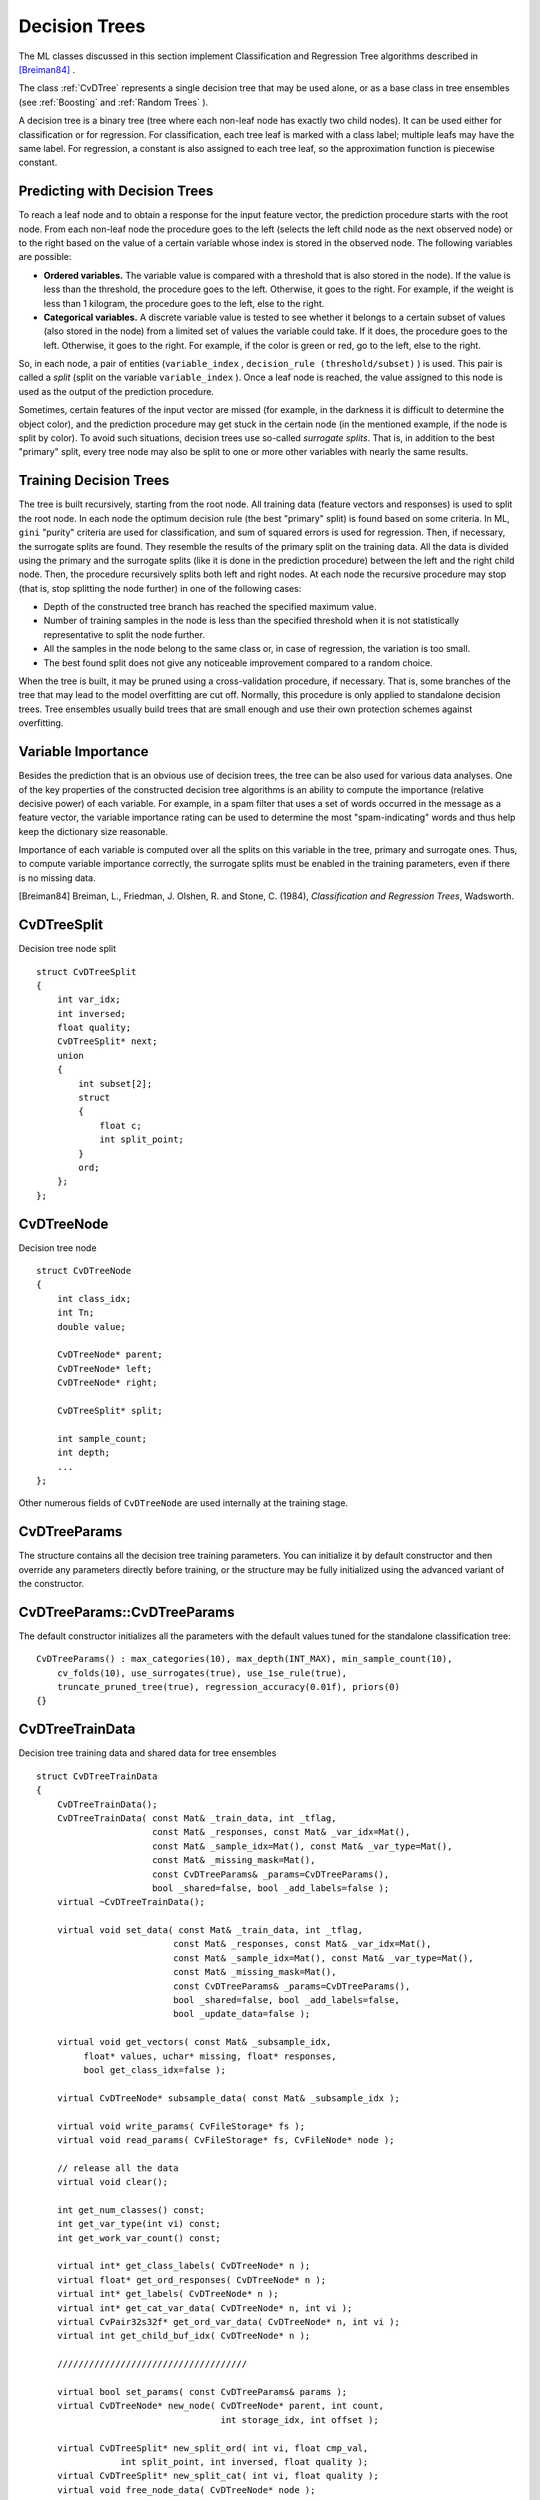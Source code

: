 Decision Trees
==============

The ML classes discussed in this section implement Classification and Regression Tree algorithms described in `[Breiman84] <#paper_Breiman84>`_
.

The class
:ref:`CvDTree` represents a single decision tree that may be used alone, or as a base class in tree ensembles (see
:ref:`Boosting` and
:ref:`Random Trees` ).

A decision tree is a binary tree (tree where each non-leaf node has exactly two child nodes). It can be used either for classification or for regression. For classification, each tree leaf is marked with a class label; multiple leafs may have the same label. For regression, a constant is also assigned to each tree leaf, so the approximation function is piecewise constant.

Predicting with Decision Trees
------------------------------

To reach a leaf node and to obtain a response for the input feature
vector, the prediction procedure starts with the root node. From each
non-leaf node the procedure goes to the left (selects the left
child node as the next observed node) or to the right based on the
value of a certain variable whose index is stored in the observed
node. The following variables are possible:

* 
  **Ordered variables.** The variable value is compared with a threshold that is also stored in the node). If the value is less than the threshold, the procedure goes to the left. Otherwise, it goes to the right. For example, if the weight is less than 1 kilogram, the procedure goes to the left, else to the right.
* 
  **Categorical variables.**  A discrete variable value is tested to see whether it belongs to a certain subset of values (also stored in the node) from a limited set of values the variable could take. If it does, the procedure goes to the left. Otherwise, it goes to the right. For example, if the color is green or red, go to the left, else to the right.

So, in each node, a pair of entities (``variable_index`` , ``decision_rule
(threshold/subset)`` ) is used. This pair is called a *split* (split on
the variable ``variable_index`` ). Once a leaf node is reached, the value
assigned to this node is used as the output of the prediction procedure.

Sometimes, certain features of the input vector are missed (for example, in the darkness it is difficult to determine the object color), and the prediction procedure may get stuck in the certain node (in the mentioned example, if the node is split by color). To avoid such situations, decision trees use so-called *surrogate splits*. That is, in addition to the best "primary" split, every tree node may also be split to one or more other variables with nearly the same results.

Training Decision Trees
-----------------------

The tree is built recursively, starting from the root node. All training data (feature vectors and responses) is used to split the root node. In each node the optimum decision rule (the best "primary" split) is found based on some criteria. In ML, ``gini`` "purity" criteria are used for classification, and sum of squared errors is used for regression. Then, if necessary, the surrogate splits are found. They resemble the results of the primary split on the training data. All the data is divided using the primary and the surrogate splits (like it is done in the prediction procedure) between the left and the right child node. Then, the procedure recursively splits both left and right nodes. At each node the recursive procedure may stop (that is, stop splitting the node further) in one of the following cases:

* Depth of the constructed tree branch has reached the specified maximum value.

* Number of training samples in the node is less than the specified threshold when it is not statistically representative to split the node further.

* All the samples in the node belong to the same class or, in case of regression, the variation is too small.

* The best found split does not give any noticeable improvement compared to a random choice.

When the tree is built, it may be pruned using a cross-validation procedure, if necessary. That is, some branches of the tree that may lead to the model overfitting are cut off. Normally, this procedure is only applied to standalone decision trees. Tree ensembles usually build trees that are small enough and use their own protection schemes against overfitting.

Variable Importance
-------------------

Besides the prediction that is an obvious use of decision trees, the tree can be also used for various data analyses. One of the key properties of the constructed decision tree algorithms is an ability to compute the importance (relative decisive power) of each variable. For example, in a spam filter that uses a set of words occurred in the message as a feature vector, the variable importance rating can be used to determine the most "spam-indicating" words and thus help keep the dictionary size reasonable.

Importance of each variable is computed over all the splits on this variable in the tree, primary and surrogate ones. Thus, to compute variable importance correctly, the surrogate splits must be enabled in the training parameters, even if there is no missing data.

[Breiman84] Breiman, L., Friedman, J. Olshen, R. and Stone, C. (1984), *Classification and Regression Trees*, Wadsworth.

.. index:: CvDTreeSplit

.. _CvDTreeSplit:

CvDTreeSplit
------------
.. c:type:: CvDTreeSplit

Decision tree node split ::

    struct CvDTreeSplit
    {
        int var_idx;
        int inversed;
        float quality;
        CvDTreeSplit* next;
        union
        {
            int subset[2];
            struct
            {
                float c;
                int split_point;
            }
            ord;
        };
    };


.. index:: CvDTreeNode

.. _CvDTreeNode:

CvDTreeNode
-----------
.. c:type:: CvDTreeNode

Decision tree node ::

    struct CvDTreeNode
    {
        int class_idx;
        int Tn;
        double value;

        CvDTreeNode* parent;
        CvDTreeNode* left;
        CvDTreeNode* right;

        CvDTreeSplit* split;

        int sample_count;
        int depth;
        ...
    };


Other numerous fields of ``CvDTreeNode`` are used internally at the training stage.

.. index:: CvDTreeParams

.. _CvDTreeParams:

CvDTreeParams
-------------
.. c:type:: CvDTreeParams

    Decision tree training parameters.

The structure contains all the decision tree training parameters. You can initialize it by default constructor and then override any parameters directly before training, or the structure may be fully initialized using the advanced variant of the constructor.

.. index:: CvDTreeParams::CvDTreeParams

.. _CvDTreeParams::CvDTreeParams:

CvDTreeParams::CvDTreeParams
----------------------------
.. ocv:function:: CvDTreeParams::CvDTreeParams()  

.. ocv:function:: CvDTreeParams( int max_depth, int min_sample_count, float regression_accuracy, bool use_surrogates, int max_categories, int cv_folds, bool use_1se_rule, bool truncate_pruned_tree, const float* priors )

    :param max_depth: The maximum number of levels in a tree. The depth of a constructed tree may be smaller due to other termination criterias or pruning of the tree.

    :param min_sample_count: If the number of samples in a node is less than this parameter then the node will not be splitted.

    :param regression_accuracy: Termination criteria for regression trees. If all absolute differences between an estimated value in a node and values of train samples in this node are less than this parameter then the node will not be splitted.
 
    :param use_surrogates: If true then surrogate splits will be built. These splits allow to work with missing data.

    :param max_categories: Cluster possible values of a categorical variable into ``K`` :math:`\leq` ``max_categories`` clusters to find a suboptimal split. The clustering is applied only in n>2-class classification problems for categorical variables with ``N > max_categories`` possible values. See the Learning OpenCV book (page 489) for more detailed explanation.

    :param cv_folds: If ``cv_folds > 1`` then prune a tree with ``K``-fold cross-validation where ``K`` is equal to ``cv_folds``.

    :param use_1se_rule: If true then a pruning will be harsher. This will make a tree more compact but a bit less accurate.

    :param truncate_pruned_tree: If true then pruned branches are removed completely from the tree. Otherwise they are retained and it is possible to get the unpruned tree or prune the tree differently by changing ``CvDTree::pruned_tree_idx`` parameter.

    :param priors: Weights of prediction categories which determine relative weights that you give to misclassification. That is, if the weight of the first category is 1 and the weight of the second category is 10, then each mistake in predicting the second category is equivalent to making 10 mistakes in predicting the first category.

The default constructor initializes all the parameters with the default values tuned for the standalone classification tree:

::

    CvDTreeParams() : max_categories(10), max_depth(INT_MAX), min_sample_count(10),
        cv_folds(10), use_surrogates(true), use_1se_rule(true),
        truncate_pruned_tree(true), regression_accuracy(0.01f), priors(0)
    {}

 
.. index:: CvDTreeTrainData

.. _CvDTreeTrainData:

CvDTreeTrainData
----------------
.. c:type:: CvDTreeTrainData

Decision tree training data and shared data for tree ensembles ::

    struct CvDTreeTrainData
    {
        CvDTreeTrainData();
        CvDTreeTrainData( const Mat& _train_data, int _tflag,
                          const Mat& _responses, const Mat& _var_idx=Mat(),
                          const Mat& _sample_idx=Mat(), const Mat& _var_type=Mat(),
                          const Mat& _missing_mask=Mat(),
                          const CvDTreeParams& _params=CvDTreeParams(),
                          bool _shared=false, bool _add_labels=false );
        virtual ~CvDTreeTrainData();

        virtual void set_data( const Mat& _train_data, int _tflag,
                              const Mat& _responses, const Mat& _var_idx=Mat(),
                              const Mat& _sample_idx=Mat(), const Mat& _var_type=Mat(),
                              const Mat& _missing_mask=Mat(),
                              const CvDTreeParams& _params=CvDTreeParams(),
                              bool _shared=false, bool _add_labels=false,
                              bool _update_data=false );

        virtual void get_vectors( const Mat& _subsample_idx,
             float* values, uchar* missing, float* responses,
             bool get_class_idx=false );

        virtual CvDTreeNode* subsample_data( const Mat& _subsample_idx );

        virtual void write_params( CvFileStorage* fs );
        virtual void read_params( CvFileStorage* fs, CvFileNode* node );

        // release all the data
        virtual void clear();

        int get_num_classes() const;
        int get_var_type(int vi) const;
        int get_work_var_count() const;

        virtual int* get_class_labels( CvDTreeNode* n );
        virtual float* get_ord_responses( CvDTreeNode* n );
        virtual int* get_labels( CvDTreeNode* n );
        virtual int* get_cat_var_data( CvDTreeNode* n, int vi );
        virtual CvPair32s32f* get_ord_var_data( CvDTreeNode* n, int vi );
        virtual int get_child_buf_idx( CvDTreeNode* n );

        ////////////////////////////////////

        virtual bool set_params( const CvDTreeParams& params );
        virtual CvDTreeNode* new_node( CvDTreeNode* parent, int count,
                                       int storage_idx, int offset );

        virtual CvDTreeSplit* new_split_ord( int vi, float cmp_val,
                    int split_point, int inversed, float quality );
        virtual CvDTreeSplit* new_split_cat( int vi, float quality );
        virtual void free_node_data( CvDTreeNode* node );
        virtual void free_train_data();
        virtual void free_node( CvDTreeNode* node );

        int sample_count, var_all, var_count, max_c_count;
        int ord_var_count, cat_var_count;
        bool have_labels, have_priors;
        bool is_classifier;

        int buf_count, buf_size;
        bool shared;

        Mat& cat_count;
        Mat& cat_ofs;
        Mat& cat_map;

        Mat& counts;
        Mat& buf;
        Mat& direction;
        Mat& split_buf;

        Mat& var_idx;
        Mat& var_type; // i-th element =
                         //   k<0  - ordered
                         //   k>=0 - categorical, see k-th element of cat_* arrays
        Mat& priors;

        CvDTreeParams params;

        CvMemStorage* tree_storage;
        CvMemStorage* temp_storage;

        CvDTreeNode* data_root;

        CvSet* node_heap;
        CvSet* split_heap;
        CvSet* cv_heap;
        CvSet* nv_heap;

        CvRNG rng;
    };


This structure is mostly used internally for storing both standalone trees and tree ensembles efficiently. Basically, it contains the following types of information:

#. Training parameters, an instance of :ref:`CvDTreeParams`.

#. Training data, preprocessed to find the best splits more efficiently. For tree ensembles, this preprocessed data is reused by all trees. Additionally, the training data characteristics shared by all trees in the ensemble are stored here: variable types, the number of classes, class label compression map, and so on.

#. Buffers, memory storages for tree nodes, splits, and other elements of the constructed trees.

There are two ways of using this structure. In simple cases (for example, a standalone tree or the ready-to-use "black box" tree ensemble from ML, like
:ref:`Random Trees` or
:ref:`Boosting` ), there is no need to care or even to know about the structure. You just construct the needed statistical model, train it, and use it. The ``CvDTreeTrainData`` structure is constructed and used internally. However, for custom tree algorithms or another sophisticated cases, the structure may be constructed and used explicitly. The scheme is the following:

#.
    The structure is initialized using the default constructor, followed by ``set_data`` , or it is built using the full form of constructor. The parameter ``_shared``  must be set to ``true`` .

#.
    One or more trees are trained using this data (see the special form of the method ``CvDTree::train``  ).

#.
    The structure is released as soon as all the trees using it are released.

.. index:: CvDTree

.. _CvDTree:

CvDTree
-------
.. c:type:: CvDTree

Decision tree ::

    class CvDTree : public CvStatModel
    {
    public:
        CvDTree();
        virtual ~CvDTree();

        virtual bool train( const Mat& _train_data, int _tflag,
                            const Mat& _responses, const Mat& _var_idx=Mat(),
                            const Mat& _sample_idx=Mat(), const Mat& _var_type=Mat(),
                            const Mat& _missing_mask=Mat(),
                            CvDTreeParams params=CvDTreeParams() );

        virtual bool train( CvDTreeTrainData* _train_data,
                            const Mat& _subsample_idx );

        virtual CvDTreeNode* predict( const Mat& _sample,
                                      const Mat& _missing_data_mask=Mat(),
                                      bool raw_mode=false ) const;
        virtual const Mat& get_var_importance();
        virtual void clear();

        virtual void read( CvFileStorage* fs, CvFileNode* node );
        virtual void write( CvFileStorage* fs, const char* name );

        // special read & write methods for trees in the tree ensembles
        virtual void read( CvFileStorage* fs, CvFileNode* node,
                           CvDTreeTrainData* data );
        virtual void write( CvFileStorage* fs );

        const CvDTreeNode* get_root() const;
        int get_pruned_tree_idx() const;
        CvDTreeTrainData* get_data();

    protected:

        virtual bool do_train( const Mat& _subsample_idx );

        virtual void try_split_node( CvDTreeNode* n );
        virtual void split_node_data( CvDTreeNode* n );
        virtual CvDTreeSplit* find_best_split( CvDTreeNode* n );
        virtual CvDTreeSplit* find_split_ord_class( CvDTreeNode* n, int vi );
        virtual CvDTreeSplit* find_split_cat_class( CvDTreeNode* n, int vi );
        virtual CvDTreeSplit* find_split_ord_reg( CvDTreeNode* n, int vi );
        virtual CvDTreeSplit* find_split_cat_reg( CvDTreeNode* n, int vi );
        virtual CvDTreeSplit* find_surrogate_split_ord( CvDTreeNode* n, int vi );
        virtual CvDTreeSplit* find_surrogate_split_cat( CvDTreeNode* n, int vi );
        virtual double calc_node_dir( CvDTreeNode* node );
        virtual void complete_node_dir( CvDTreeNode* node );
        virtual void cluster_categories( const int* vectors, int vector_count,
            int var_count, int* sums, int k, int* cluster_labels );

        virtual void calc_node_value( CvDTreeNode* node );

        virtual void prune_cv();
        virtual double update_tree_rnc( int T, int fold );
        virtual int cut_tree( int T, int fold, double min_alpha );
        virtual void free_prune_data(bool cut_tree);
        virtual void free_tree();

        virtual void write_node( CvFileStorage* fs, CvDTreeNode* node );
        virtual void write_split( CvFileStorage* fs, CvDTreeSplit* split );
        virtual CvDTreeNode* read_node( CvFileStorage* fs,
                                        CvFileNode* node,
                                        CvDTreeNode* parent );
        virtual CvDTreeSplit* read_split( CvFileStorage* fs, CvFileNode* node );
        virtual void write_tree_nodes( CvFileStorage* fs );
        virtual void read_tree_nodes( CvFileStorage* fs, CvFileNode* node );

        CvDTreeNode* root;

        int pruned_tree_idx;
        Mat& var_importance;

        CvDTreeTrainData* data;
    };


.. index:: CvDTree::train

.. _CvDTree::train:

CvDTree::train
--------------
.. ocv:function:: bool CvDTree::train(  const Mat& _train_data,  int _tflag, const Mat& _responses,  const Mat& _var_idx=Mat(), const Mat& _sample_idx=Mat(),  const Mat& _var_type=Mat(), const Mat& _missing_mask=Mat(), CvDTreeParams params=CvDTreeParams() )

.. ocv:function:: bool CvDTree::train( CvDTreeTrainData* _train_data, const Mat& _subsample_idx )


    Trains a decision tree.

There are two ``train`` methods in ``CvDTree`` :

* The first method follows the generic ``CvStatModel::train`` conventions. It is the most complete form. Both data layouts ( ``_tflag=CV_ROW_SAMPLE`` and ``_tflag=CV_COL_SAMPLE`` ) are supported, as well as sample and variable subsets, missing measurements, arbitrary combinations of input and output variable types, and so on. The last parameter contains all of the necessary training parameters (see the
:ref:`CvDTreeParams` description).

* The second method ``train`` is mostly used for building tree ensembles. It takes the pre-constructed
:ref:`CvDTreeTrainData` instance and an optional subset of the training set. The indices in ``_subsample_idx`` are counted relatively to the ``_sample_idx`` , passed to the ``CvDTreeTrainData`` constructor. For example, if ``_sample_idx=[1, 5, 7, 100]`` , then ``_subsample_idx=[0,3]`` means that the samples ``[1, 100]`` of the original training set are used.

.. index:: CvDTree::predict

.. _CvDTree::predict:

CvDTree::predict
----------------
.. ocv:function:: CvDTreeNode* CvDTree::predict(  const Mat& _sample,  const Mat& _missing_data_mask=Mat(),                                 bool raw_mode=false ) const

    Returns the leaf node of a decision tree corresponding to the input vector.

The method takes the feature vector and an optional missing measurement mask as input, traverses the decision tree, and returns the reached leaf node as output. The prediction result, either the class label or the estimated function value, may be retrieved as the ``value`` field of the
:ref:`CvDTreeNode` structure, for example: dtree-
:math:`>` predict(sample,mask)-
:math:`>` value.

The last parameter is normally set to ``false`` , implying a regular
input. If it is ``true`` , the method assumes that all the values of
the discrete input variables have been already normalized to
:math:`0` to
:math:`num\_of\_categories_i-1` ranges since the decision tree uses such
normalized representation internally. It is useful for faster prediction
with tree ensembles. For ordered input variables, the flag is not used.


.. index:: CvDTree::calc_error

.. _CvDTree::calc_error:

CvDTree::calc_error
-------------------
.. ocv:function:: float CvDTree::calc_error( CvMLData* trainData, int type, std::vector<float> *resp = 0 )

    Returns error of the decision tree.

    :param data: Data for the decision tree.

    :param type: Type of error. Possible values are:

        * **CV_TRAIN_ERROR** Error on train samples.

        * **CV_TEST_ERROR** Erron on test samples.

    :param resp: If it is not null then size of this vector will be set to the number of samples and each element will be set to result of prediction on the corresponding sample.

The method calculates error of the decision tree. In case of classification it is the percentage of incorrectly classified samples and in case of regression it is the mean of squared errors on samples.


.. index:: CvDTree::getVarImportance

.. _CvDTree::getVarImportance:

CvDTree::getVarImportance
-------------------------
.. ocv:function:: Mat CvDTree::getVarImportance()

.. ocv:function:: const CvMat* CvDTree::get_var_importance()

    Returns the variable importance array.


.. index:: CvDTree::get_root

.. _CvDTree::get_root:

CvDTree::get_root
-----------------
.. ocv:function:: const CvDTreeNode* CvDTree::get_root() const

    Returns the root of the decision tree.


.. index:: CvDTree::get_data

.. _CvDTree::get_data:

CvDTree::get_data
-----------------
.. ocv:function:: const CvDTreeTrainData* CvDTree::get_data() const

    Returns used train data of the decision tree.


Example: building a tree for classifying mushrooms.  See the ``mushroom.cpp`` sample that demonstrates how to build and use the
decision tree.

